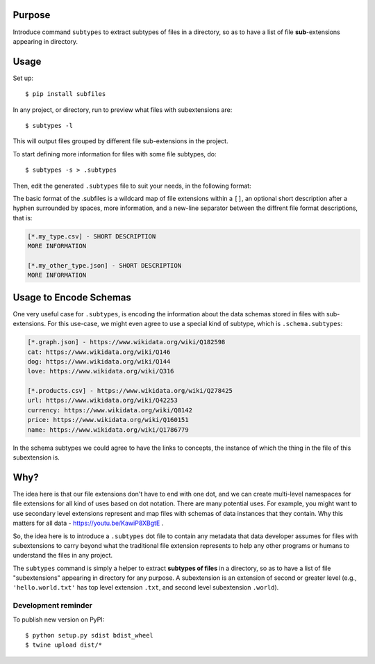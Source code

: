 .. image:: https://raw.githubusercontent.com/mindey/subfiles/master/misc/subfiles.png
    :alt: Subfiles Illustration
    :width: 100%
    :align: center

Purpose
-------

Introduce command ``subtypes`` to extract subtypes of files in a directory, so as to have a list of file **sub**-extensions appearing in directory. 

Usage
-----

Set up::

    $ pip install subfiles

In any project, or directory, run to preview what files with subextensions are::

    $ subtypes -l

This will output files grouped by different file sub-extensions in the project.

To start defining more information for files with some file subtypes, do::

    $ subtypes -s > .subtypes

Then, edit the generated ``.subtypes`` file to suit your needs, in the following format:

The basic format of the .subfiles is a wildcard map of file extensions within a ``[]``, an optional short description after a hyphen surrounded by spaces, more information, and a new-line separator between the diffrent file format descriptions, that is:

.. code::

   [*.my_type.csv] - SHORT DESCRIPTION
   MORE INFORMATION

   [*.my_other_type.json] - SHORT DESCRIPTION
   MORE INFORMATION

Usage to Encode Schemas
-----------------------
One very useful case for ``.subtypes``, is encoding the information about the data schemas stored in files with sub-extensions. For this use-case, we might even agree to use a special kind of subtype, which is ``.schema.subtypes``:

.. code::

   [*.graph.json] - https://www.wikidata.org/wiki/Q182598
   cat: https://www.wikidata.org/wiki/Q146
   dog: https://www.wikidata.org/wiki/Q144
   love: https://www.wikidata.org/wiki/Q316
   
   [*.products.csv] - https://www.wikidata.org/wiki/Q278425
   url: https://www.wikidata.org/wiki/Q42253
   currency: https://www.wikidata.org/wiki/Q8142
   price: https://www.wikidata.org/wiki/Q160151
   name: https://www.wikidata.org/wiki/Q1786779

In the schema subtypes we could agree to have the links to concepts, the instance of which the thing in the file of this subextension is.

Why?
----

The idea here is that our file extensions don't have to end with one dot, and we can create multi-level namespaces for file extensions for all kind of uses based on dot notation. There are many potential uses. For example, you might want to use secondary level extensions represent and map files with schemas of data instances that they contain. Why this matters for all data - https://youtu.be/KawiP8XBgtE .

So, the idea here is to introduce a ``.subtypes`` dot file to contain any metadata that data developer assumes for files with subextensions to carry beyond what the traditional file extension represents to help any other programs or humans to understand the files in any project.

The ``subtypes`` command is simply a helper to extract **subtypes of files** in a directory, so as to have a list of file "subextensions" appearing in directory for any purpose. A subextension is an extension of second or greater level (e.g., ``'hello.world.txt'`` has top level extension ``.txt``, and second level subextension ``.world``).

Development reminder
====================

To publish new version on PyPI::

    $ python setup.py sdist bdist_wheel
    $ twine upload dist/*

